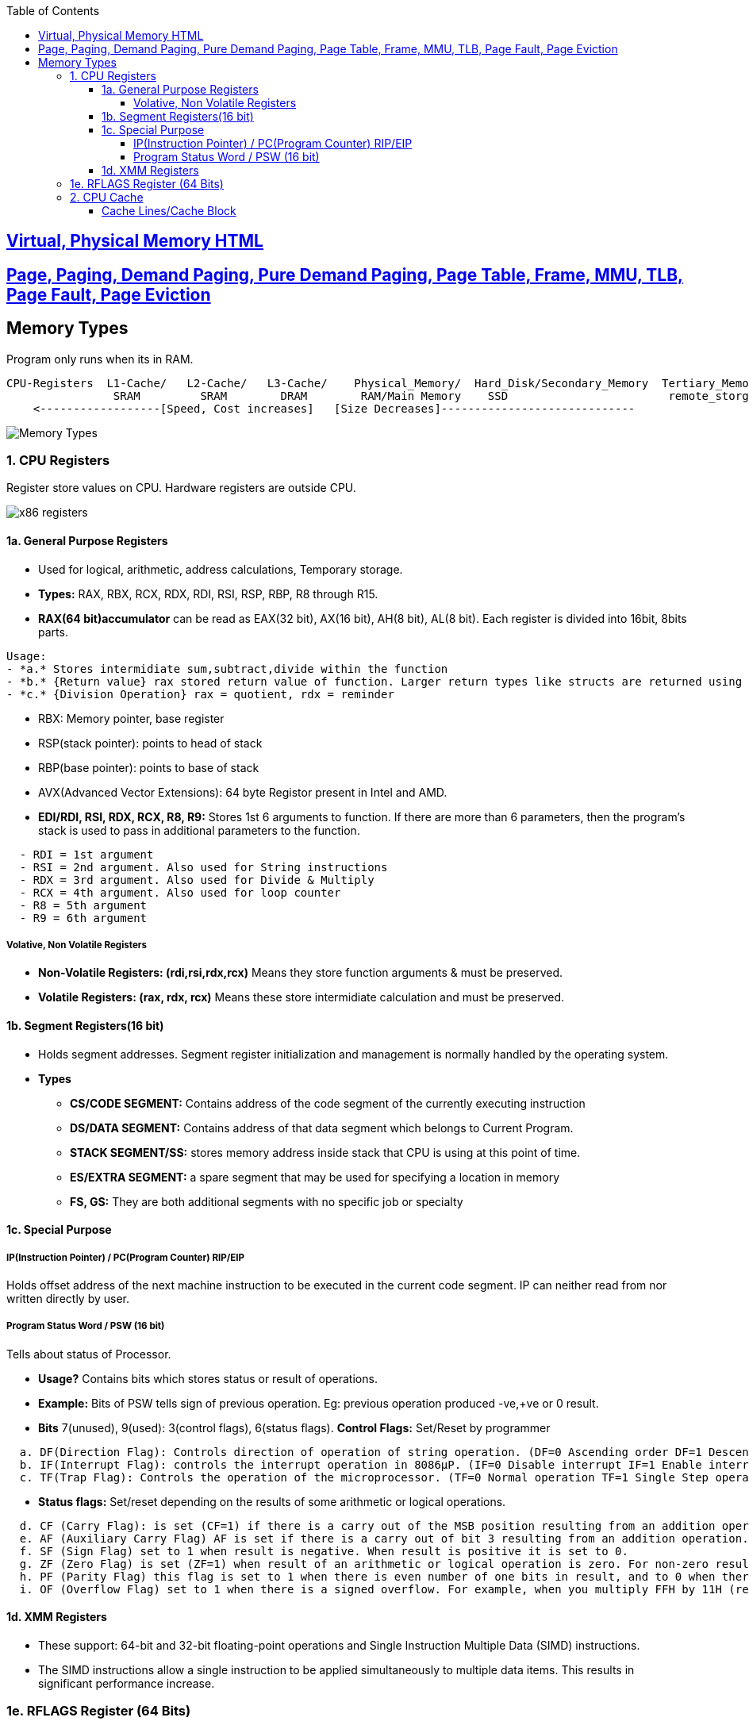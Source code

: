 :toc:
:toclevels: 6




== link:https://code-with-amitk.github.io/Motherboard/Memory/virtual_and_physical.html[Virtual, Physical Memory HTML]
== link:https://code-with-amitk.github.io/Motherboard/Memory/virtual_and_physical.html[Page, Paging, Demand Paging, Pure Demand Paging, Page Table, Frame, MMU, TLB, Page Fault, Page Eviction]

== Memory Types
Program only runs when its in RAM.
```c
CPU-Registers  L1-Cache/   L2-Cache/   L3-Cache/    Physical_Memory/  Hard_Disk/Secondary_Memory  Tertiary_Memory/
                SRAM         SRAM        DRAM        RAM/Main Memory    SSD                        remote_storge
    <------------------[Speed, Cost increases]   [Size Decreases]-----------------------------
```
image::Memory_types.jpg?raw=true[Memory Types]

=== 1. CPU Registers
Register store values on CPU. Hardware registers are outside CPU.

image::x86-32_64 Registers.jpg?raw=true[x86 registers]

==== 1a. General Purpose Registers
* Used for logical, arithmetic, address calculations, Temporary storage.
* **Types:** RAX, RBX, RCX, RDX, RDI, RSI, RSP, RBP, R8 through R15. 

* **RAX(64 bit)accumulator** can be read as EAX(32 bit), AX(16 bit), AH(8 bit), AL(8 bit). Each register is divided into 16bit, 8bits parts.
```
Usage:
- *a.* Stores intermidiate sum,subtract,divide within the function
- *b.* {Return value} rax stored return value of function. Larger return types like structs are returned using the stack.
- *c.* {Division Operation} rax = quotient, rdx = reminder
```
* RBX: Memory pointer, base register
* RSP(stack pointer): points to head of stack
* RBP(base pointer): points to base of stack
* AVX(Advanced Vector Extensions): 64 byte Registor present in Intel and AMD.
* **EDI/RDI, RSI, RDX, RCX, R8, R9:** Stores 1st 6 arguments to function. If there are more than 6 parameters, then the program’s stack is used to pass in additional parameters to the function.
```
  - RDI = 1st argument
  - RSI = 2nd argument. Also used for String instructions
  - RDX = 3rd argument. Also used for Divide & Multiply
  - RCX = 4th argument. Also used for loop counter
  - R8 = 5th argument
  - R9 = 6th argument
```

===== Volative, Non Volatile Registers
* **Non-Volatile Registers: (rdi,rsi,rdx,rcx)** Means they store function arguments & must be preserved.
* **Volatile Registers: (rax, rdx, rcx)** Means these store intermidiate calculation and must be preserved.

==== 1b. Segment Registers(16 bit)
* Holds segment addresses. Segment register initialization and management is normally handled by the operating system.
* **Types**
** *CS/CODE SEGMENT:* Contains address of the code segment of the currently executing instruction
** *DS/DATA SEGMENT:*  Contains address of that data segment which belongs to Current Program.
** *STACK SEGMENT/SS:* stores memory address inside stack that CPU is using at this point of time.
** *ES/EXTRA SEGMENT:* a spare segment that may be used for specifying a location in memory
** *FS, GS:*    They are both additional segments with no specific job or specialty

==== 1c. Special Purpose
===== IP(Instruction Pointer) / PC(Program Counter)    RIP/EIP
Holds offset address of the next machine instruction to be executed in the current code segment. IP can neither read from nor written directly by user.

===== Program Status Word / PSW (16 bit)
Tells about status of Processor. 

* *Usage?* Contains bits which stores status or result of operations.
* *Example:* Bits of PSW tells sign of previous operation. Eg: previous operation produced -ve,+ve or 0 result.
* *Bits* 7(unused), 9(used): 3(control flags), 6(status flags). *Control Flags:* Set/Reset by programmer
```c
  a. DF(Direction Flag): Controls direction of operation of string operation. (DF=0 Ascending order DF=1 Descending order)
  b. IF(Interrupt Flag): controls the interrupt operation in 8086µP. (IF=0 Disable interrupt IF=1 Enable interrupt) 
  c. TF(Trap Flag): Controls the operation of the microprocessor. (TF=0 Normal operation TF=1 Single Step operation)  
```
* *Status flags:* Set/reset depending on the results of some arithmetic or logical operations.
```c
  d. CF (Carry Flag): is set (CF=1) if there is a carry out of the MSB position resulting from an addition operation or subtraction.
  e. AF (Auxiliary Carry Flag) AF is set if there is a carry out of bit 3 resulting from an addition operation.
  f. SF (Sign Flag) set to 1 when result is negative. When result is positive it is set to 0.
  g. ZF (Zero Flag) is set (ZF=1) when result of an arithmetic or logical operation is zero. For non-zero result this flag is reset (ZF=0).
  h. PF (Parity Flag) this flag is set to 1 when there is even number of one bits in result, and to 0 when there is odd number of one bits.
  i. OF (Overflow Flag) set to 1 when there is a signed overflow. For example, when you multiply FFH by 11H (result is not one byte)
```

==== 1d. XMM Registers
* These support: 64-bit and 32-bit floating-point operations and Single Instruction Multiple Data (SIMD) instructions.
* The SIMD instructions allow a single instruction to be applied simultaneously to multiple data items. This results in significant performance increase.

=== 1e. RFLAGS Register (64 Bits)
Each bit representing: status of results of logical and arithmetic operations, System control bits(used by OS)
```c
Bit     Name            Symbol      Use
0     Carry Flag          CF      Status
1     Reserved                      1
2     Parity Flag         PF      Status
3     Reserved                      0
4  Auxiliary Carry Flag   AF      Status
5     Reserved                      0
6     Zero Flag           ZF      Status
7   Sign Flag             SF      Status
8   Trap Flag             TF      System
9   Interrupt Enable Flag IF      System
10  Direction Flag        DF      Control
11  Overflow Flag         OF      Status
12  I/O Privilege Level Bit 0   IOPL System
13 I/O Privilege Level Bit 1    IOPL System
14 Nested Task           NT       System
15    Reserved                      0
16    Resume Flag        RF       System
17  Virtual 8086 Mode    VM       System
18  Alignment Check      AC       System
19  Virtual Interrupt Flag VIF    System
20  Virtual Interrupt Pending VIP System
21  ID Flag             ID        System
22 - 31 Reserved 0
```

=== 2. CPU Cache
* Most frequently used data(from RAM) is kept by CPU into cache.
* *Types of CPU Cache*
```
Type    |   Where                  |               What                |   Size    |   Access Delay
--------|--------------------------|-----------------------------------|-----------|------------------
  L1    | Always inside CPU        | Holds decoded instructions of CPU | 16KB Each | None
  L2    | Have x MB of memory data |                                   |           |1-2 clock cycles
```
==== Cache Lines/Cache Block
CPU Cache content which is copied from RAM to cache. Data is transferred from RAM to CPU cache and is stored as cache line.
```c
Cache line 0 = 0 to 64 bytes
Cache line 1 = 65 to 127 bytes
so on
4095
```
* *Cache Hit?* When the CPU want to RW data from RAM, it first checks for a data in cache. if data is found its cache hit else its cache miss
* *Cache Miss* CPU goes to RAM to read the data. After data is read from RAM, entry is Cache is updated.
* *Number of Cache lines?* Typically 4096 with each holding 64 bytes of data.

* *5.* [Physical Memory / RAM / Main Memory:](RAM) Volatile(looses content at power off)
* *6.* Virtual Memory / Hard Disk / Secondary Memory: Non volatile
